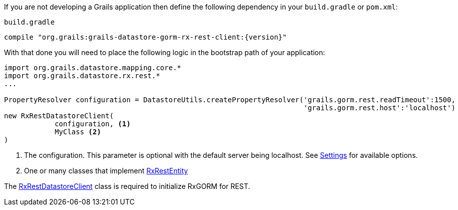 If you are not developing a Grails application then define the following dependency in your `build.gradle` or `pom.xml`:

[source,groovy,subs="attributes"]
.`build.gradle`
----
compile "org.grails:grails-datastore-gorm-rx-rest-client:{version}"
----

With that done you will need to place the following logic in the bootstrap path of your application:

[source,groovy]
----
import org.grails.datastore.mapping.core.*
import org.grails.datastore.rx.rest.*
...

PropertyResolver configuration = DatastoreUtils.createPropertyResolver('grails.gorm.rest.readTimeout':1500,
                                                                       'grails.gorm.rest.host':'localhost')
new RxRestDatastoreClient(
            configuration, <1>
            MyClass <2>
)
----

<1> The configuration. This parameter is optional with the default server being localhost. See link:../api/org/grails/datastore/rx/rest/config/Settings.html[Settings] for available options.
<2> One or many classes that implement link:../api/grails/gorm/rx/rest/RxRestEntity.html[RxRestEntity]

The link:../api/org/grails/datastore/rx/rest/RxRestDatastoreClient.html[RxRestDatastoreClient] class is required to initialize RxGORM for REST.

